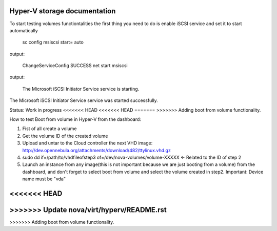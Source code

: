 Hyper-V storage documentation
=============================================

To start testing volumes functiontalities the first thing you need to do is enable iSCSI service and set it to start automatically

 sc config msiscsi start= auto  
output:

 ChangeServiceConfig SUCCESS  
 net start msiscsi 
output:

 The Microsoft iSCSI Initiator Service service is starting.
The Microsoft iSCSI Initiator Service service was started successfully.

Status: Work in progress
<<<<<<< HEAD
<<<<<<< HEAD
=======
>>>>>>> Adding boot from volume functionality.

How to test Boot from volume in Hyper-V from the dashboard:

1. Fist of all create a volume
2. Get the volume ID of the created volume
3. Upload and untar to the Cloud controller the next VHD image: http://dev.opennebula.org/attachments/download/482/ttylinux.vhd.gz
4. sudo dd if=/path/to/vhdfileofstep3 of=/dev/nova-volumes/volume-XXXXX <- Related to the ID of step 2
5. Launch an instance from any image(this is not important because we are just booting from a volume) from the dashboard, and don't forget to select boot from volume and select the volume created in step2. Important: Device name must be "vda"
 
<<<<<<< HEAD
=======
>>>>>>> Update nova/virt/hyperv/README.rst
=======
>>>>>>> Adding boot from volume functionality.
